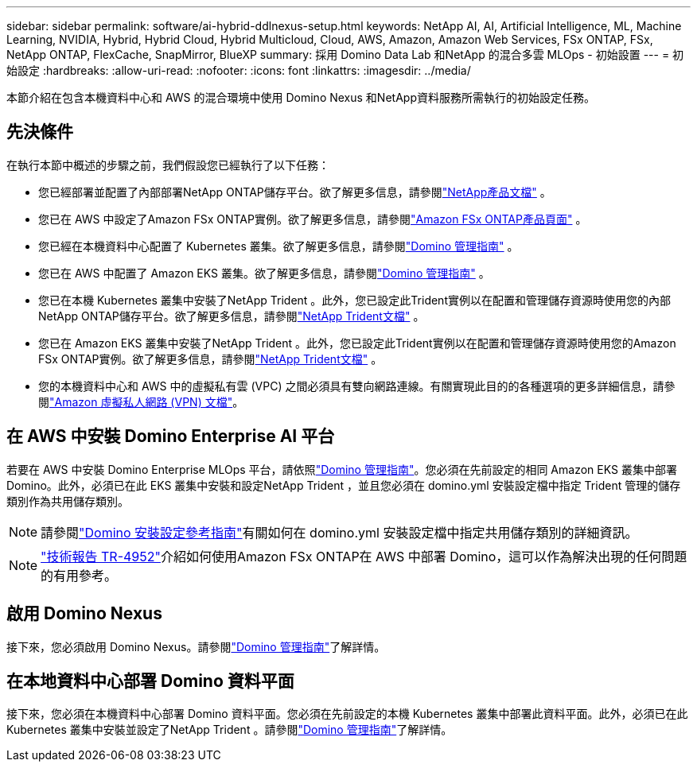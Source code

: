 ---
sidebar: sidebar 
permalink: software/ai-hybrid-ddlnexus-setup.html 
keywords: NetApp AI, AI, Artificial Intelligence, ML, Machine Learning, NVIDIA, Hybrid, Hybrid Cloud, Hybrid Multicloud, Cloud, AWS, Amazon, Amazon Web Services, FSx ONTAP, FSx, NetApp ONTAP, FlexCache, SnapMirror, BlueXP 
summary: 採用 Domino Data Lab 和NetApp 的混合多雲 MLOps - 初始設置 
---
= 初始設定
:hardbreaks:
:allow-uri-read: 
:nofooter: 
:icons: font
:linkattrs: 
:imagesdir: ../media/


[role="lead"]
本節介紹在包含本機資料中心和 AWS 的混合環境中使用 Domino Nexus 和NetApp資料服務所需執行的初始設定任務。



== 先決條件

在執行本節中概述的步驟之前，我們假設您已經執行了以下任務：

* 您已經部署並配置了內部部署NetApp ONTAP儲存平台。欲了解更多信息，請參閱link:https://www.netapp.com/support-and-training/documentation/["NetApp產品文檔"] 。
* 您已在 AWS 中設定了Amazon FSx ONTAP實例。欲了解更多信息，請參閱link:https://aws.amazon.com/fsx/netapp-ontap/["Amazon FSx ONTAP產品頁面"] 。
* 您已經在本機資料中心配置了 Kubernetes 叢集。欲了解更多信息，請參閱link:https://docs.dominodatalab.com/en/latest/admin_guide/b35e66/admin-guide/["Domino 管理指南"] 。
* 您已在 AWS 中配置了 Amazon EKS 叢集。欲了解更多信息，請參閱link:https://docs.dominodatalab.com/en/latest/admin_guide/b35e66/admin-guide/["Domino 管理指南"] 。
* 您已在本機 Kubernetes 叢集中安裝了NetApp Trident 。此外，您已設定此Trident實例以在配置和管理儲存資源時使用您的內部NetApp ONTAP儲存平台。欲了解更多信息，請參閱link:https://docs.netapp.com/us-en/trident/index.html["NetApp Trident文檔"] 。
* 您已在 Amazon EKS 叢集中安裝了NetApp Trident 。此外，您已設定此Trident實例以在配置和管理儲存資源時使用您的Amazon FSx ONTAP實例。欲了解更多信息，請參閱link:https://docs.netapp.com/us-en/trident/index.html["NetApp Trident文檔"] 。
* 您的本機資料中心和 AWS 中的虛擬私有雲 (VPC) 之間必須具有雙向網路連線。有關實現此目的的各種選項的更多詳細信息，請參閱link:https://docs.aws.amazon.com/vpc/latest/userguide/vpn-connections.html["Amazon 虛擬私人網路 (VPN) 文檔"]。




== 在 AWS 中安裝 Domino Enterprise AI 平台

若要在 AWS 中安裝 Domino Enterprise MLOps 平台，請依照link:https://docs.dominodatalab.com/en/latest/admin_guide/c1eec3/deploy-domino/["Domino 管理指南"]。您必須在先前設定的相同 Amazon EKS 叢集中部署 Domino。此外，必須已在此 EKS 叢集中安裝和設定NetApp Trident ，並且您必須在 domino.yml 安裝設定檔中指定 Trident 管理的儲存類別作為共用儲存類別。


NOTE: 請參閱link:https://docs.dominodatalab.com/en/latest/admin_guide/7f4331/install-configuration-reference/#storage-classes["Domino 安裝設定參考指南"]有關如何在 domino.yml 安裝設定檔中指定共用儲存類別的詳細資訊。


NOTE: link:https://www.netapp.com/media/79922-tr-4952.pdf["技術報告 TR-4952"]介紹如何使用Amazon FSx ONTAP在 AWS 中部署 Domino，這可以作為解決出現的任何問題的有用參考。



== 啟用 Domino Nexus

接下來，您必須啟用 Domino Nexus。請參閱link:https://docs.dominodatalab.com/en/latest/admin_guide/c65074/nexus-hybrid-architecture/["Domino 管理指南"]了解詳情。



== 在本地資料中心部署 Domino 資料平面

接下來，您必須在本機資料中心部署 Domino 資料平面。您必須在先前設定的本機 Kubernetes 叢集中部署此資料平面。此外，必須已在此 Kubernetes 叢集中安裝並設定了NetApp Trident 。請參閱link:https://docs.dominodatalab.com/en/latest/admin_guide/5781ea/data-planes/["Domino 管理指南"]了解詳情。
